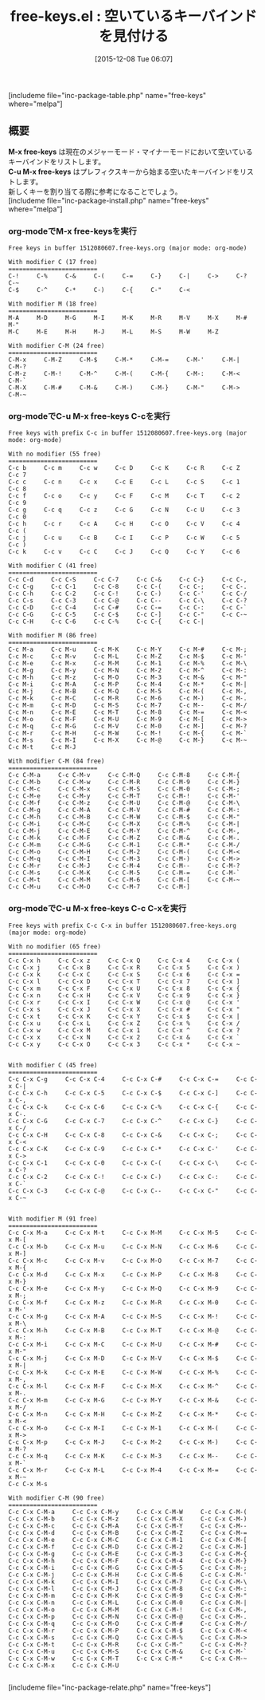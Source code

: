 #+BLOG: rubikitch
#+POSTID: 1291
#+BLOG: rubikitch
#+DATE: [2015-12-08 Tue 06:07]
#+PERMALINK: free-keys
#+OPTIONS: toc:nil num:nil todo:nil pri:nil tags:nil ^:nil \n:t -:nil
#+ISPAGE: nil
#+DESCRIPTION:
# (progn (erase-buffer)(find-file-hook--org2blog/wp-mode))
#+BLOG: rubikitch
#+CATEGORY: キーバインド
#+EL_PKG_NAME: free-keys
#+TAGS: 
#+EL_TITLE0: 空いているキーバインドを見付ける
#+EL_URL: 
#+begin: org2blog
#+TITLE: free-keys.el : 空いているキーバインドを見付ける
[includeme file="inc-package-table.php" name="free-keys" where="melpa"]

#+end:
** 概要
*M-x free-keys* は現在のメジャーモード・マイナーモードにおいて空いているキーバインドをリストします。
*C-u M-x free-keys* はプレフィクスキーから始まる空いたキーバインドをリストします。
新しくキーを割り当てる際に参考になることでしょう。
[includeme file="inc-package-install.php" name="free-keys" where="melpa"]
*** org-modeでM-x free-keysを実行

#+BEGIN_EXAMPLE
Free keys in buffer 1512080607.free-keys.org (major mode: org-mode)

With modifier C (17 free)
=========================
C-!     C-%     C-&     C-(     C-=     C-}     C-|     C->     C-?     C-~     
C-$     C-^     C-*     C-)     C-{     C-"     C-<     

With modifier M (18 free)
=========================
M-A     M-D     M-G     M-I     M-K     M-R     M-V     M-X     M-#     M-"     
M-C     M-E     M-H     M-J     M-L     M-S     M-W     M-Z     

With modifier C-M (24 free)
=========================
C-M-x     C-M-Z     C-M-$     C-M-*     C-M-=     C-M-'     C-M-|     C-M-?     
C-M-z     C-M-!     C-M-^     C-M-(     C-M-{     C-M-:     C-M-<     C-M-`     
C-M-X     C-M-#     C-M-&     C-M-)     C-M-}     C-M-"     C-M->     C-M-~     
#+END_EXAMPLE

*** org-modeでC-u M-x free-keys C-cを実行
#+BEGIN_EXAMPLE
Free keys with prefix C-c in buffer 1512080607.free-keys.org (major mode: org-mode)

With no modifier (55 free)
=========================
C-c b     C-c m     C-c w     C-c D     C-c K     C-c R     C-c Z     C-c 7     
C-c c     C-c n     C-c x     C-c E     C-c L     C-c S     C-c 1     C-c 8     
C-c f     C-c o     C-c y     C-c F     C-c M     C-c T     C-c 2     C-c 9     
C-c g     C-c q     C-c z     C-c G     C-c N     C-c U     C-c 3     C-c 0     
C-c h     C-c r     C-c A     C-c H     C-c O     C-c V     C-c 4     C-c (     
C-c j     C-c u     C-c B     C-c I     C-c P     C-c W     C-c 5     C-c )     
C-c k     C-c v     C-c C     C-c J     C-c Q     C-c Y     C-c 6     

With modifier C (41 free)
=========================
C-c C-d     C-c C-S     C-c C-7     C-c C-&     C-c C-}     C-c C-,     
C-c C-g     C-c C-1     C-c C-8     C-c C-(     C-c C-;     C-c C-.     
C-c C-h     C-c C-2     C-c C-!     C-c C-)     C-c C-'     C-c C-/     
C-c C-s     C-c C-3     C-c C-@     C-c C--     C-c C-\     C-c C-?     
C-c C-D     C-c C-4     C-c C-#     C-c C-=     C-c C-:     C-c C-`     
C-c C-G     C-c C-5     C-c C-$     C-c C-]     C-c C-"     C-c C-~     
C-c C-H     C-c C-6     C-c C-%     C-c C-{     C-c C-|     

With modifier M (86 free)
=========================
C-c M-a     C-c M-u     C-c M-K     C-c M-Y     C-c M-#     C-c M-;     
C-c M-c     C-c M-v     C-c M-L     C-c M-Z     C-c M-$     C-c M-'     
C-c M-e     C-c M-x     C-c M-M     C-c M-1     C-c M-%     C-c M-\     
C-c M-g     C-c M-y     C-c M-N     C-c M-2     C-c M-^     C-c M-:     
C-c M-h     C-c M-z     C-c M-O     C-c M-3     C-c M-&     C-c M-"     
C-c M-i     C-c M-A     C-c M-P     C-c M-4     C-c M-*     C-c M-|     
C-c M-j     C-c M-B     C-c M-Q     C-c M-5     C-c M-(     C-c M-,     
C-c M-k     C-c M-C     C-c M-R     C-c M-6     C-c M-)     C-c M-.     
C-c M-m     C-c M-D     C-c M-S     C-c M-7     C-c M--     C-c M-/     
C-c M-n     C-c M-E     C-c M-T     C-c M-8     C-c M-=     C-c M-<     
C-c M-o     C-c M-F     C-c M-U     C-c M-9     C-c M-[     C-c M->     
C-c M-q     C-c M-G     C-c M-V     C-c M-0     C-c M-]     C-c M-?     
C-c M-r     C-c M-H     C-c M-W     C-c M-!     C-c M-{     C-c M-`     
C-c M-s     C-c M-I     C-c M-X     C-c M-@     C-c M-}     C-c M-~     
C-c M-t     C-c M-J     

With modifier C-M (84 free)
=========================
C-c C-M-a     C-c C-M-v     C-c C-M-Q     C-c C-M-8     C-c C-M-{     
C-c C-M-b     C-c C-M-w     C-c C-M-R     C-c C-M-9     C-c C-M-}     
C-c C-M-c     C-c C-M-x     C-c C-M-S     C-c C-M-0     C-c C-M-;     
C-c C-M-e     C-c C-M-y     C-c C-M-T     C-c C-M-!     C-c C-M-'     
C-c C-M-f     C-c C-M-z     C-c C-M-U     C-c C-M-@     C-c C-M-\     
C-c C-M-g     C-c C-M-A     C-c C-M-V     C-c C-M-#     C-c C-M-:     
C-c C-M-h     C-c C-M-B     C-c C-M-W     C-c C-M-$     C-c C-M-"     
C-c C-M-i     C-c C-M-C     C-c C-M-X     C-c C-M-%     C-c C-M-|     
C-c C-M-j     C-c C-M-E     C-c C-M-Y     C-c C-M-^     C-c C-M-,     
C-c C-M-k     C-c C-M-F     C-c C-M-Z     C-c C-M-&     C-c C-M-.     
C-c C-M-m     C-c C-M-G     C-c C-M-1     C-c C-M-*     C-c C-M-/     
C-c C-M-o     C-c C-M-H     C-c C-M-2     C-c C-M-(     C-c C-M-<     
C-c C-M-q     C-c C-M-I     C-c C-M-3     C-c C-M-)     C-c C-M->     
C-c C-M-r     C-c C-M-J     C-c C-M-4     C-c C-M--     C-c C-M-?     
C-c C-M-s     C-c C-M-K     C-c C-M-5     C-c C-M-=     C-c C-M-`     
C-c C-M-t     C-c C-M-M     C-c C-M-6     C-c C-M-[     C-c C-M-~     
C-c C-M-u     C-c C-M-O     C-c C-M-7     C-c C-M-]     
#+END_EXAMPLE

*** org-modeでC-u M-x free-keys C-c C-xを実行

#+BEGIN_EXAMPLE
Free keys with prefix C-c C-x in buffer 1512080607.free-keys.org (major mode: org-mode)

With no modifier (65 free)
=========================
C-c C-x h     C-c C-x z     C-c C-x Q     C-c C-x 4     C-c C-x (     
C-c C-x j     C-c C-x B     C-c C-x R     C-c C-x 5     C-c C-x )     
C-c C-x k     C-c C-x C     C-c C-x S     C-c C-x 6     C-c C-x =     
C-c C-x l     C-c C-x D     C-c C-x T     C-c C-x 7     C-c C-x ]     
C-c C-x m     C-c C-x F     C-c C-x U     C-c C-x 8     C-c C-x {     
C-c C-x n     C-c C-x H     C-c C-x V     C-c C-x 9     C-c C-x }     
C-c C-x r     C-c C-x I     C-c C-x W     C-c C-x @     C-c C-x '     
C-c C-x s     C-c C-x J     C-c C-x X     C-c C-x #     C-c C-x "     
C-c C-x t     C-c C-x K     C-c C-x Y     C-c C-x $     C-c C-x |     
C-c C-x u     C-c C-x L     C-c C-x Z     C-c C-x %     C-c C-x /     
C-c C-x w     C-c C-x M     C-c C-x 1     C-c C-x ^     C-c C-x ?     
C-c C-x x     C-c C-x N     C-c C-x 2     C-c C-x &     C-c C-x `     
C-c C-x y     C-c C-x O     C-c C-x 3     C-c C-x *     C-c C-x ~     


With modifier C (45 free)
=========================
C-c C-x C-g     C-c C-x C-4     C-c C-x C-#     C-c C-x C-=     C-c C-x C-|     
C-c C-x C-h     C-c C-x C-5     C-c C-x C-$     C-c C-x C-]     C-c C-x C-,     
C-c C-x C-k     C-c C-x C-6     C-c C-x C-%     C-c C-x C-{     C-c C-x C-.     
C-c C-x C-G     C-c C-x C-7     C-c C-x C-^     C-c C-x C-}     C-c C-x C-/     
C-c C-x C-H     C-c C-x C-8     C-c C-x C-&     C-c C-x C-;     C-c C-x C-<     
C-c C-x C-K     C-c C-x C-9     C-c C-x C-*     C-c C-x C-'     C-c C-x C->     
C-c C-x C-1     C-c C-x C-0     C-c C-x C-(     C-c C-x C-\     C-c C-x C-?     
C-c C-x C-2     C-c C-x C-!     C-c C-x C-)     C-c C-x C-:     C-c C-x C-`     
C-c C-x C-3     C-c C-x C-@     C-c C-x C--     C-c C-x C-"     C-c C-x C-~     


With modifier M (91 free)
=========================
C-c C-x M-a     C-c C-x M-t     C-c C-x M-M     C-c C-x M-5     C-c C-x M-[     
C-c C-x M-b     C-c C-x M-u     C-c C-x M-N     C-c C-x M-6     C-c C-x M-]     
C-c C-x M-c     C-c C-x M-v     C-c C-x M-O     C-c C-x M-7     C-c C-x M-{     
C-c C-x M-d     C-c C-x M-x     C-c C-x M-P     C-c C-x M-8     C-c C-x M-}     
C-c C-x M-e     C-c C-x M-y     C-c C-x M-Q     C-c C-x M-9     C-c C-x M-;     
C-c C-x M-f     C-c C-x M-z     C-c C-x M-R     C-c C-x M-0     C-c C-x M-'     
C-c C-x M-g     C-c C-x M-A     C-c C-x M-S     C-c C-x M-!     C-c C-x M-\     
C-c C-x M-h     C-c C-x M-B     C-c C-x M-T     C-c C-x M-@     C-c C-x M-:     
C-c C-x M-i     C-c C-x M-C     C-c C-x M-U     C-c C-x M-#     C-c C-x M-"     
C-c C-x M-j     C-c C-x M-D     C-c C-x M-V     C-c C-x M-$     C-c C-x M-|     
C-c C-x M-k     C-c C-x M-E     C-c C-x M-W     C-c C-x M-%     C-c C-x M-,     
C-c C-x M-l     C-c C-x M-F     C-c C-x M-X     C-c C-x M-^     C-c C-x M-.     
C-c C-x M-m     C-c C-x M-G     C-c C-x M-Y     C-c C-x M-&     C-c C-x M-/     
C-c C-x M-n     C-c C-x M-H     C-c C-x M-Z     C-c C-x M-*     C-c C-x M-<     
C-c C-x M-o     C-c C-x M-I     C-c C-x M-1     C-c C-x M-(     C-c C-x M->     
C-c C-x M-p     C-c C-x M-J     C-c C-x M-2     C-c C-x M-)     C-c C-x M-?     
C-c C-x M-q     C-c C-x M-K     C-c C-x M-3     C-c C-x M--     C-c C-x M-`     
C-c C-x M-r     C-c C-x M-L     C-c C-x M-4     C-c C-x M-=     C-c C-x M-~     
C-c C-x M-s     

With modifier C-M (90 free)
=========================
C-c C-x C-M-a     C-c C-x C-M-y     C-c C-x C-M-W     C-c C-x C-M-(     
C-c C-x C-M-b     C-c C-x C-M-z     C-c C-x C-M-X     C-c C-x C-M-)     
C-c C-x C-M-c     C-c C-x C-M-A     C-c C-x C-M-Y     C-c C-x C-M--     
C-c C-x C-M-d     C-c C-x C-M-B     C-c C-x C-M-Z     C-c C-x C-M-=     
C-c C-x C-M-e     C-c C-x C-M-C     C-c C-x C-M-1     C-c C-x C-M-[     
C-c C-x C-M-f     C-c C-x C-M-D     C-c C-x C-M-2     C-c C-x C-M-]     
C-c C-x C-M-g     C-c C-x C-M-E     C-c C-x C-M-3     C-c C-x C-M-{     
C-c C-x C-M-h     C-c C-x C-M-F     C-c C-x C-M-4     C-c C-x C-M-}     
C-c C-x C-M-i     C-c C-x C-M-G     C-c C-x C-M-5     C-c C-x C-M-;     
C-c C-x C-M-j     C-c C-x C-M-H     C-c C-x C-M-6     C-c C-x C-M-'     
C-c C-x C-M-k     C-c C-x C-M-I     C-c C-x C-M-7     C-c C-x C-M-\     
C-c C-x C-M-l     C-c C-x C-M-J     C-c C-x C-M-8     C-c C-x C-M-:     
C-c C-x C-M-m     C-c C-x C-M-K     C-c C-x C-M-9     C-c C-x C-M-"     
C-c C-x C-M-n     C-c C-x C-M-L     C-c C-x C-M-0     C-c C-x C-M-|     
C-c C-x C-M-o     C-c C-x C-M-M     C-c C-x C-M-!     C-c C-x C-M-,     
C-c C-x C-M-p     C-c C-x C-M-N     C-c C-x C-M-@     C-c C-x C-M-.     
C-c C-x C-M-q     C-c C-x C-M-O     C-c C-x C-M-#     C-c C-x C-M-/     
C-c C-x C-M-r     C-c C-x C-M-P     C-c C-x C-M-$     C-c C-x C-M-<     
C-c C-x C-M-s     C-c C-x C-M-Q     C-c C-x C-M-%     C-c C-x C-M->     
C-c C-x C-M-t     C-c C-x C-M-R     C-c C-x C-M-^     C-c C-x C-M-?     
C-c C-x C-M-u     C-c C-x C-M-S     C-c C-x C-M-&     C-c C-x C-M-`     
C-c C-x C-M-w     C-c C-x C-M-T     C-c C-x C-M-*     C-c C-x C-M-~     
C-c C-x C-M-x     C-c C-x C-M-U     

#+END_EXAMPLE

# (progn (forward-line 1)(shell-command "screenshot-time.rb org_template" t))
[includeme file="inc-package-relate.php" name="free-keys"]
